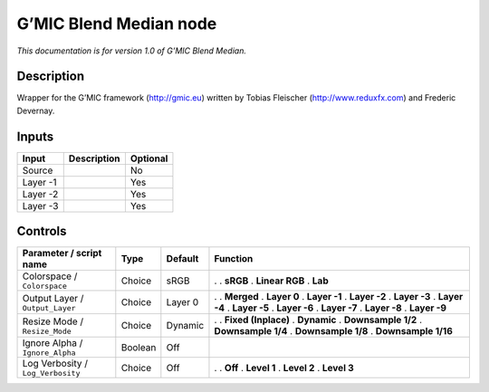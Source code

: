 .. _eu.gmic.BlendMedian:

G’MIC Blend Median node
=======================

*This documentation is for version 1.0 of G’MIC Blend Median.*

Description
-----------

Wrapper for the G’MIC framework (http://gmic.eu) written by Tobias Fleischer (http://www.reduxfx.com) and Frederic Devernay.

Inputs
------

======== =========== ========
Input    Description Optional
======== =========== ========
Source               No
Layer -1             Yes
Layer -2             Yes
Layer -3             Yes
======== =========== ========

Controls
--------

.. tabularcolumns:: |>{\raggedright}p{0.2\columnwidth}|>{\raggedright}p{0.06\columnwidth}|>{\raggedright}p{0.07\columnwidth}|p{0.63\columnwidth}|

.. cssclass:: longtable

================================= ======= ======= =====================
Parameter / script name           Type    Default Function
================================= ======= ======= =====================
Colorspace / ``Colorspace``       Choice  sRGB    .  
                                                  . **sRGB**
                                                  . **Linear RGB**
                                                  . **Lab**
Output Layer / ``Output_Layer``   Choice  Layer 0 .  
                                                  . **Merged**
                                                  . **Layer 0**
                                                  . **Layer -1**
                                                  . **Layer -2**
                                                  . **Layer -3**
                                                  . **Layer -4**
                                                  . **Layer -5**
                                                  . **Layer -6**
                                                  . **Layer -7**
                                                  . **Layer -8**
                                                  . **Layer -9**
Resize Mode / ``Resize_Mode``     Choice  Dynamic .  
                                                  . **Fixed (Inplace)**
                                                  . **Dynamic**
                                                  . **Downsample 1/2**
                                                  . **Downsample 1/4**
                                                  . **Downsample 1/8**
                                                  . **Downsample 1/16**
Ignore Alpha / ``Ignore_Alpha``   Boolean Off      
Log Verbosity / ``Log_Verbosity`` Choice  Off     .  
                                                  . **Off**
                                                  . **Level 1**
                                                  . **Level 2**
                                                  . **Level 3**
================================= ======= ======= =====================
